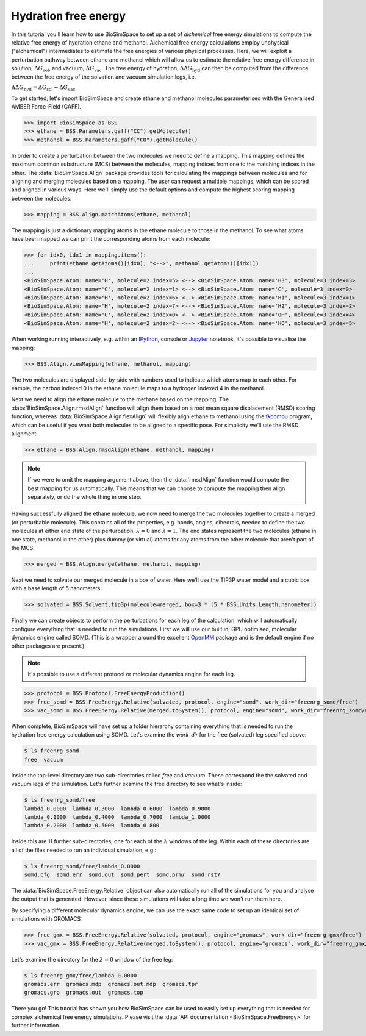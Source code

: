 =====================
Hydration free energy
=====================

In this tutorial you'll learn how to use BioSimSpace to set up a set of *alchemical*
free energy simulations to compute the relative free energy of hydration ethane and
methanol. Alchemical free energy calculations employ unphysical ("alchemical")
intermediates to estimate the free energies of various physical processes. Here,
we will exploit a perturbation pathway between ethane and methanol which will
allow us to estimate the relative free energy difference in solution,
:math:`{\Delta G_{\mathrm{sol}}}`, and vacuum, :math:`{\Delta G_{\mathrm{vac}}}`.
The free energy of hydration, :math:`{\Delta\Delta G_{\mathrm{hyd}}}` can then be
computed from the difference between the free energy of the solvation and vacuum
simulation legs, i.e.

:math:`{\Delta\Delta G_{\mathrm{hyd}} = \Delta G_{\mathrm{sol}} - \Delta G_{\mathrm{vac}}}`

To get started, let's import BioSimSpace and create ethane and methanol
molecules parameterised with the Generalised AMBER Force-Field (GAFF).

>>> import BioSimSpace as BSS
>>> ethane = BSS.Parameters.gaff("CC").getMolecule()
>>> methanol = BSS.Parameters.gaff("CO").getMolecule()

In order to create a perturbation between the two molecules we need to define
a mapping. This mapping defines the maximum common substructure (MCS) between
the molecules, mapping indices from one to the matching indices in the other.
The :data:`BioSimSpace.Align` package provides tools for calculating the
mappings between molecules and for aligning and merging molecules based on a
mapping. The user can request a multiple mappings, which can be scored and
aligned in various ways. Here we'll simply use the default options and compute
the highest scoring mapping between the molecules:

>>> mapping = BSS.Align.matchAtoms(ethane, methanol)

The mapping is just a dictionary mapping atoms in the ethane molecule to those
in the methanol. To see what atoms have been mapped we can print the
corresponding atoms from each molecule:

>>> for idx0, idx1 in mapping.items():
...     print(ethane.getAtoms()[idx0], "<-->", methanol.getAtoms()[idx1])
...
<BioSimSpace.Atom: name='H', molecule=2 index=5> <--> <BioSimSpace.Atom: name='H3', molecule=3 index=3>
<BioSimSpace.Atom: name='C', molecule=2 index=1> <--> <BioSimSpace.Atom: name='C', molecule=3 index=0>
<BioSimSpace.Atom: name='H', molecule=2 index=6> <--> <BioSimSpace.Atom: name='H1', molecule=3 index=1>
<BioSimSpace.Atom: name='H', molecule=2 index=7> <--> <BioSimSpace.Atom: name='H2', molecule=3 index=2>
<BioSimSpace.Atom: name='C', molecule=2 index=0> <--> <BioSimSpace.Atom: name='OH', molecule=3 index=4>
<BioSimSpace.Atom: name='H', molecule=2 index=2> <--> <BioSimSpace.Atom: name='HO', molecule=3 index=5>

When working running interactively, e.g. within an `IPython <https://ipython.readthedocs.io/en/stable>`__,
console or `Jupyter <https://jupyter.org>`__ notebook, it's
possible to visualise the mapping:

>>> BSS.Align.viewMapping(ethane, methanol, mapping)

The two molecules are displayed side-by-side with numbers used to indicate
which atoms map to each other. For eample, the carbon indexed 0 in the ethane
molecule maps to a hydrogen indexed 4 in the methanol.

.. image:: images/ethane_methanol_mapping.png
   :alt: Mapping between atoms in ethane (left) and methanol (right) for an alchemical transformation.

Next we need to align the ethane molecule to the methane based on the mapping.
The :data:`BioSimSpace.Align.rmsdAlign` function will align them based on a root
mean square displacement (RMSD) scoring function, whereas
:data:`BioSimSpace.Align.flexAlign` will flexibly align ethane to methanol using the
`fkcombu <https://pdbj.org/kcombu/doc/README_fkcombu.html>`__ program,
which can be useful if you want both molecules to be aligned to a specific pose.
For simplicity we'll use the RMSD alignment:

>>> ethane = BSS.Align.rmsdAlign(ethane, methanol, mapping)

.. note ::

   If we were to omit the mapping argument above, then the :data:`rmsdAlign`
   function would compute the best mapping for us automatically. This means
   that we can choose to compute the mapping then align separately, or do
   the whole thing in one step.

Having successfully aligned the ethane molecule, we now need to merge the two
molecules together to create a merged (or perturbable molecule). This contains
all of the properties, e.g. bonds, angles, dihedrals, needed to define the two
molecules at either end state of the perturbation,
:math:`{\lambda=0}` and :math:`{\lambda=1}`. The end states represent the two
molecules (ethane in one state, methanol in the other) plus dummy (or virtual)
atoms for any atoms from the other molecule that aren't part of the MCS.

>>> merged = BSS.Align.merge(ethane, methanol, mapping)

Next we need to solvate our merged molecule in a box of water. Here we'll use
the TIP3P water model and a cubic box with a base length of 5 nanometers:

>>> solvated = BSS.Solvent.tip3p(molecule=merged, box=3 * [5 * BSS.Units.Length.nanometer])

Finally we can create objects to perform the perturbations for each leg of
the calculation, which will automatically configure everything that is needed
to run the simulations. First we will use our built in, GPU optimised, molecular
dynamics engine called SOMD. (This is a wrapper around the excellent
`OpenMM <https://openmm.org>`__ package and is the default engine if no other
packages are present.)

.. note ::

   It's possible to use a different protocol or molecular dynamics engine for each leg.

>>> protocol = BSS.Protocol.FreeEnergyProduction()
>>> free_somd = BSS.FreeEnergy.Relative(solvated, protocol, engine="somd", work_dir="freenrg_somd/free")
>>> vac_somd = BSS.FreeEnergy.Relative(merged.toSystem(), protocol, engine="somd", work_dir="freenrg_somd/vacuum")

When complete, BioSimSpace will have set up a folder hierarchy containing
everything that is needed to run the hydration free energy calculation
using SOMD. Let's examine the `work_dir` for the free (solvated) leg
specified above:

.. code-block:: bash

   $ ls freenrg_somd
   free  vacuum

Inside the top-level directory are two sub-directories called `free` and `vacuum`.
These correspond the the solvated and vacuum legs of the simulation. Let's further
examine the free directory to see what's inside:

.. code-block:: bash

   $ ls freenrg_somd/free
   lambda_0.0000  lambda_0.3000  lambda_0.6000  lambda_0.9000
   lambda_0.1000  lambda_0.4000  lambda_0.7000  lambda_1.0000
   lambda_0.2000  lambda_0.5000  lambda_0.800

Inside this are 11 further sub-directories, one for each of the :math:`{\lambda}`
windows of the leg. Within each of these directories are all of the files needed
to run an individual simulation, e.g.:

.. code-block:: bash

   $ ls freenrg_somd/free/lambda_0.0000
   somd.cfg  somd.err  somd.out  somd.pert  somd.prm7  somd.rst7

The :data:`BioSimSpace.FreeEnergy.Relative` object can also automatically run
all of the simulations for you and analyse the output that is generated. However,
since these simulations will take a long time we won't run them here.

By specifying a different molecular dynamics engine, we can use the
exact same code to set up an identical set of simulations with GROMACS:

>>> free_gmx = BSS.FreeEnergy.Relative(solvated, protocol, engine="gromacs", work_dir="freenrg_gmx/free")
>>> vac_gmx = BSS.FreeEnergy.Relative(merged.toSystem(), protocol, engine="gromacs", work_dir="freenrg_gmx/vacuum")

Let's examine the directory for the :math:`{\lambda=0}` window of the free leg:

.. code-block:: bash

   $ ls freenrg_gmx/free/lambda_0.0000
   gromacs.err  gromacs.mdp  gromacs.out.mdp  gromacs.tpr
   gromacs.gro  gromacs.out  gromacs.top

There you go! This tutorial has shown you how BioSimSpace can be used to easily set
up everything that is needed for complex alchemical free energy simulations. Please
visit the :data:`API documentation <BioSimSpace.FreeEnergy>` for further information.
